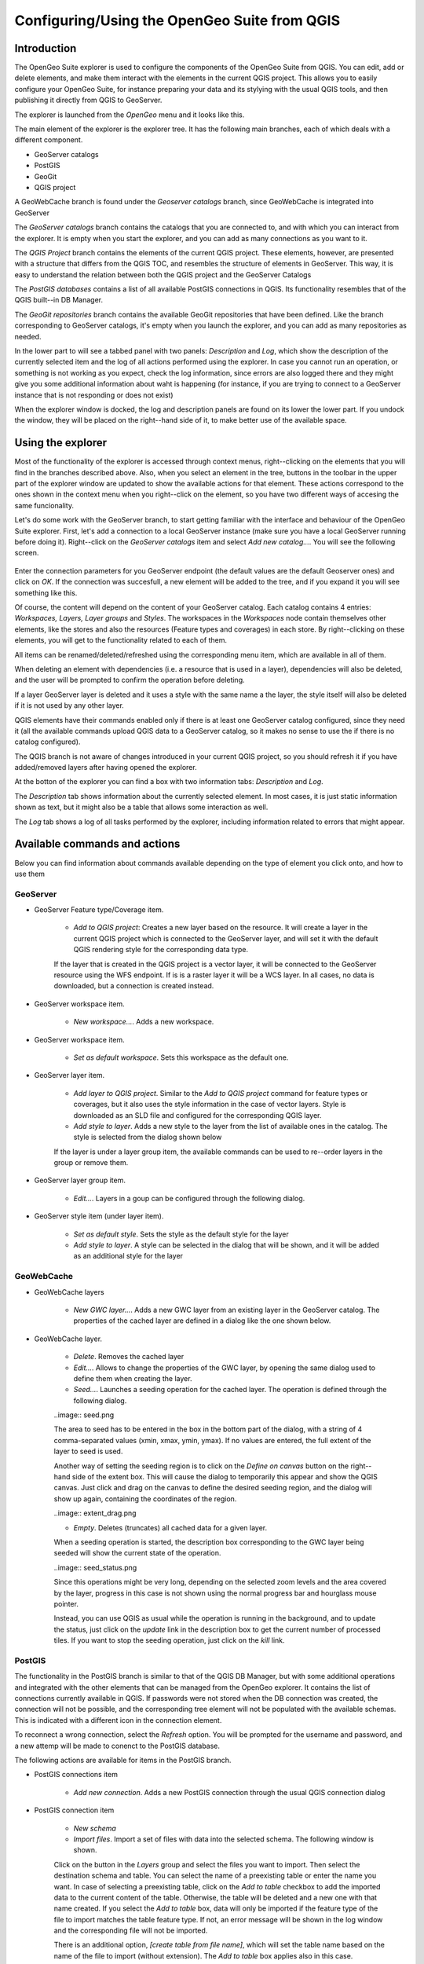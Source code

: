 Configuring/Using the OpenGeo Suite from QGIS
===================================================================


Introduction
*************

The OpenGeo Suite explorer is used to configure the components of the OpenGeo Suite from QGIS. You can edit, add or delete elements, and make them interact with the elements in the current QGIS project. This allows you to easily configure your OpenGeo Suite, for instance preparing your data and its stylying with the usual QGIS tools, and then publishing it directly from QGIS to GeoServer.

The explorer is launched from the *OpenGeo* menu and it looks like this.

.. image:: explorer.png

The main element of the explorer is the explorer tree. It has the following main branches, each of which deals with a different component.

- GeoServer catalogs
- PostGIS
- GeoGit
- QGIS project

A GeoWebCache branch is found under the *Geoserver catalogs* branch, since GeoWebCache is integrated into GeoServer

The *GeoServer catalogs* branch contains the catalogs that you are connected to, and with which you can interact from the explorer. It is empty when you start the explorer, and you can add as many connections as you want to it.

The *QGIS Project* branch contains the elements of the current QGIS project. These elements, however, are presented with a structure that differs from the QGIS TOC, and resembles the structure of elements in GeoServer. This way, it is easy to understand the relation between both the QGIS project and the GeoServer Catalogs

The *PostGIS databases* contains a list of all available PostGIS connections in QGIS. Its functionality resembles that of the QGIS built--in DB Manager.

The *GeoGit repositories* branch contains the available GeoGit repositories that have been defined. Like the branch corresponding to GeoServer catalogs, it's empty when you launch the explorer, and you can add as many repositories as needed.

In the lower part to will see a tabbed panel with two panels: *Description* and *Log*, which show the description of the currently selected item and the log of all actions performed using the explorer. In case you cannot run an operation, or something is not working as you expect, check the log information, since errors are also logged there and they might give you some additional information about waht is happening (for instance, if you are trying to connect to a GeoServer instance that is not responding or does not exist)

.. image:: log.png

When the explorer window is docked, the log and description panels are found on its lower the lower part. If you undock the window, they will be placed on the right--hand side of it, to make better use of the available space.

Using the explorer
******************

Most of the functionality of the explorer is accessed through context menus, right--clicking on the elements that you will find in the branches described above. Also, when you select an element in the tree, buttons in the toolbar in the upper part of the explorer window are updated to show the available actions for that element. These actions correspond to the ones shown in the context menu when you right--click on the element, so you have two different ways of accesing the same funcionality.


Let's do some work with the GeoServer branch, to start getting familiar with the interface and behaviour of the OpenGeo Suite explorer. First, let's add a connection to a local GeoServer instance (make sure you have a local GeoServer running before doing it). Right--click on the *GeoServer catalogs* item and select *Add new catalog...*. You will see the following screen.

 .. image:: add_catalog.png

Enter the connection parameters for you GeoServer endpoint (the default values are the default Geoserver ones) and click on *OK*. If the connection was succesfull, a new element will be added to the tree, and if you expand it you will see something like this.

.. image:: catalog_added.png

Of course, the content will depend on the content of your GeoServer catalog. Each catalog contains 4 entries: *Workspaces, Layers, Layer groups* and *Styles*. The workspaces in the *Workspaces* node contain themselves other elements, like the stores and also the resources (Feature types and coverages) in each store. By right--clicking on these elements, you will get to the functionality related to each of them.

All items can be renamed/deleted/refreshed using the corresponding menu item, which are available in all of them. 

When deleting an element with dependencies (i.e. a resource that is used in a layer), dependencies will also be deleted, and the user will be prompted to confirm the operation before deleting.

.. image:: confirm_delete.png

If a layer GeoServer layer is deleted and it uses a style with the same name a the layer, the style itself will also be deleted if it is not used by any other layer.

QGIS elements have their commands enabled only if there is at least one GeoServer catalog configured, since they need it (all the available commands upload QGIS data to a GeoServer catalog, so it makes no sense to use the if there is no catalog configured).

The QGIS branch is not aware of changes introduced in your current QGIS project, so you should refresh it if you have added/removed layers after having opened the  explorer.


At the botton of the explorer you can find a box with two information tabs: *Description* and *Log*.

The *Description* tab shows information about the currently selected element. In most cases, it is just static information shown as text, but it might also be a table that allows some interaction as well.


.. image:: description.png

The *Log* tab shows a log of all tasks performed by the explorer, including information related to errors that might appear.

.. image:: info.png


Available commands and actions
*******************************

Below you can find information about commands available depending on the type of element you click onto, and how to use them


GeoServer
----------


- GeoServer Feature type/Coverage item.

	- *Add to QGIS project*: Creates a new layer based on the resource. It will create a layer in the current QGIS project which is connected to the GeoServer layer, and will set it with the default QGIS rendering style for the corresponding data type.

	If the layer that is created in the QGIS project is a vector layer, it will be connected to the GeoServer resource using the WFS endpoint. If is is a raster layer it will be a WCS layer. In all cases, no data is downloaded, but a connection is created instead. 

- GeoServer workspace item.

	- *New workspace...*. Adds a new workspace.

- GeoServer workspace item.

	- *Set as default workspace*. Sets this workspace as the default one.

- GeoServer layer item.

	- *Add layer to QGIS project*. Similar to the *Add to QGIS project* command for feature types or coverages, but it also uses the style information in the case of vector layers. Style is downloaded as an SLD file and configured for the corresponding QGIS layer.

	- *Add style to layer*. Adds a new style to the layer from the list of available ones in the catalog. The style is selected from the dialog shown below

	.. image:: add_style.png

	If the layer is under a layer group item, the available commands can be used to re--order layers in the group or remove them.

	.. image:: order_in_group.png

- GeoServer layer group item.

	- *Edit...*. Layers in a goup can be configured through the following dialog.

	.. image:: define_group.png

- GeoServer style item (under layer item).

	- *Set as default style*. Sets the style as the default style for the layer

	- *Add style to layer*. A style can be selected in the dialog that will be shown, and it will be added as an additional style for the layer


GeoWebCache
------------

- GeoWebCache layers

	- *New GWC layer...*. Adds a new GWC layer from an existing layer in the GeoServer catalog. The properties of the cached layer are defined in a dialog like the one shown below.

	.. image:: define_gwc.png

- GeoWebCache layer.

	- *Delete*. Removes the cached layer

	- *Edit...*. Allows to change the properties of the GWC layer, by opening the same dialog used to define them when creating the layer.

	- *Seed...*. Launches a seeding operation for the cached layer. The operation is defined through the following dialog.

	..image:: seed.png

	The area to seed has to be entered in the box in the bottom part of the dialog, with a string of 4 comma-separated values (xmin, xmax, ymin, ymax). If no values are entered, the full extent of the layer to seed is used.

	Another way of setting the seeding region is to click on the *Define on canvas* button on the right--hand side of the extent box. This will cause the dialog to temporarily this appear and show the QGIS canvas. Just click and drag on the canvas to define the desired seeding region, and the dialog will show up again, containing the coordinates of the region.

	..image:: extent_drag.png


	- *Empty*. Deletes (truncates) all cached data for a given layer.

	When a seeding operation is started, the description box corresponding to the GWC layer being seeded will show the current state of the operation. 

	..image:: seed_status.png

	Since this operations might be very long, depending on the selected zoom levels and the area covered by the layer, progress in this case is not shown using the normal progress bar and hourglass mouse pointer. 

	Instead, you can use QGIS as usual while the operation is running in the background, and to update the status, just click on the *update* link in the description box to get the current number of processed tiles. If you want to stop the seeding operation, just click on the *kill* link.

PostGIS
--------

The functionality in the PostGIS branch is similar to that of the QGIS DB Manager, but with some additional operations and integrated with the other elements that can be managed from the OpenGeo explorer. It contains the list of connections currently available in QGIS. If passwords were not stored when the DB connection was created, the connection will not be possible, and the corresponding tree element will not be populated with the available schemas. This is indicated with a different icon in the connection element.

.. image:: wrong_db.png

To reconnect a wrong connection, select the *Refresh* option. You will be prompted for the username and password, and a new attemp will be made to conenct to the PostGIS database.

.. image:: db_credentials.png

The following actions are available for items in the PostGIS branch.

- PostGIS connections item

	- *Add new connection*. Adds a new PostGIS connection through the usual QGIS connection dialog


- PostGIS connection item

	- *New schema*

	- *Import files*. Import a set of files with data into the selected schema. The following window is shown.

	.. image:: import_postgis.png

	Click on the button in the *Layers* group and select the files you want to import. Then select the destination schema and table. You can select the name of a preexisting table or enter the name you want. In case of selecting a preexisting table, click on the *Add to table* checkbox to add the imported data to the current content of the table. Otherwise, the table will be deleted and a new one with that name created. If you select the *Add to table* box, data will only be imported if the feature type of the file to import matches the table feature type. If not, an error message will be shown in the log window and the corresponding file will not be imported.

	There is an additional option, *[create table from file name]*, which will set the table name based on the name of the file to import (without extension). The *Add to table* box applies also in this case.

	

- PostGIS schema item

	- *New table*. Creates a new table.

	- *Delete*. Deletes the schema. It has to be empty to be removed. Otherwise, PostGIS will refuse to delete it.

	- *Rename*. Renames the schema



- PostGIS table item

	- *Delete*. Deletes the table.

	- *Rename*. Renames the table.

	- *Run vacuum analyze*. Vacuums the table


QGIS project
-------------

- QGIS layer item

	- *Publish...*. Publishes the layer to a GeoServer catalog. It creates a store and resource, and a layer based on it. If the layer is a vector layer, the corresponding styling defined in QGIS or that layer will be published and used for the layer. The catalog and workspace are selected in a dialog like the one shown below

	.. image:: publish_layer.png

	When publishing a layer this way, you do not have to worry about the layer origin. The plugin code will take care of converting your data to a suitable format to be uploaded to GeoServer. If the current format of the layer is not supported, an intermediate Shapefile will be created, and then used to create the corresponding datastore from which the layer will then be published.

	The name of the layer in the QGIS TOC will be used as name for the resource, layer and corresponding. If elements exist with those names, they will be overwritten

	If you try to publish a QGIS layer that is based on a PostGIS connection, a PostGIS datastore will be created, instead of a file--based one. A feature type corresponding to the layer to publish will be created for that datastore. If a PostGIS datastore with the same name and connection parameters already exist, no new datastore is created, and the featuretype will be directly created under it. This allows to publish several layer based on a single PostGIS connection. The name of the datastore will be the name of the corresponding QGIS PostGIS connection, and the name of the featuretype will be the name of the layer.

	The current symbology is used to create a style that is layer used from the published the layer. In the case of raster layers, since QGIS does not support SLD styling of raster layers, the symbology is not used. A default style is used instead. In the case of 3--band images, a RGB style is used. In the case of single--band layers, a grayscale style is used.

	- *Create store from layer*. Like the command above, but it does not publish or use the styling. 


- QGIS group item

	- *Publish*. Publishes the selected group. If layers with the names of the layers in the group already exist in the destination catalog, they will be used and the data from the corresponding QGIS layers will not be used. Otherwise, layers belonging to the QGIS group to publish will be published as well.

	The command will first ask you to select a catalog, in case there are several catalogs currently configured. Then, it will check the layers in the selected catalog, to see if there are missing layers. If so, the layer publish dialog will be shown, containing the layers that have to be published before the group can be created.

- QGIS style item

	- *Publish*. Publishes the selected style. Since only vector layers suport SLD in QGIS, raster layers are not listed in this group.

- QGIS project item

	- *Publish*. Publishes all the layers in the project and then creates a group with all of them.



Multiple selection
*******************

You can select multiple elements of the same type (i.e. multiple QGIS layers), to automate operations. For instance, let's say that you have several layers in your current project. Select them all (click while pressing the Ctrl or Shift keys) and then right--click and select *Publish...*. You will get see to a dialog like the following one.

.. image:: multi_publish.png

This is the same dialog that appears in case of publishing a group to a GeoServer catalog, as it was already described.

Configure the catalog and workspace you want to upload each layer to, and a multiple upload will be executed.

Another task than can be done with a multiple selection is creating a new group. Just select a set of layers, right--click on them and select *Create group...*. A new group will be created with those layers, using the default style of each of them.

Drag & drop operations
***********************

The tree supports drag & drop, and you can use it to relocate elements, publish data or edit the configuration of a catalog. 

.. image:: dragdrop.png

Below you can find more information about the operations that can be performed this way.

- Dragging a QGIS layer item onto a GeoServer item element. It will publish the layer on the workspace where the item was dropped, or on the parent workspace if the destination element is of type Resource/Store. Otherwise, it will publish to the default workspace
- Dragging a GeoServer layer item onto a GeoServer group element. It adds the layer to the group, using its default style.
- Dragging a GeoServer or QGIS style item onto a GeoServer layer. It adds the style to the list of alternative styles of the layer.
- Dragging a QGIS style into the *Styles* element of a catalog or a catalog item itself. It adds the style to that catalog.
- Dragging a QGIS style into a GeoServer layer element. It publishes the style to the catalog the layer belongs to, and then adds the style to the list of alternative styles of the layer.
- Dragging a QGIS group element into a GeoServer element. If the element belongs to a workspace or it is a workspace itself, the group is published and all layers that do not exist in the catalog and need to be published as well, their corresponding stores will be added to that workspace. Otherwise, the default workspace will be used.
- Dragging a GeoServer layer item onto the *GeoWebCache layers* item of the same catalog. It will add the corresponding cached layer for the dragged layer.

Multiple elements can be selected and dragged, as long as they are of the same type.

GeoServer layers can be dragged onto the QGIS canvas to add them to the project. The corresponding WFS/WCS layer will be created as in the case of using the *Add to QGIS project* menu option, already described.





